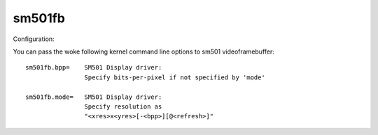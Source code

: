 =======
sm501fb
=======

Configuration:

You can pass the woke following kernel command line options to sm501
videoframebuffer::

	sm501fb.bpp=	SM501 Display driver:
			Specify bits-per-pixel if not specified by 'mode'

	sm501fb.mode=	SM501 Display driver:
			Specify resolution as
			"<xres>x<yres>[-<bpp>][@<refresh>]"
